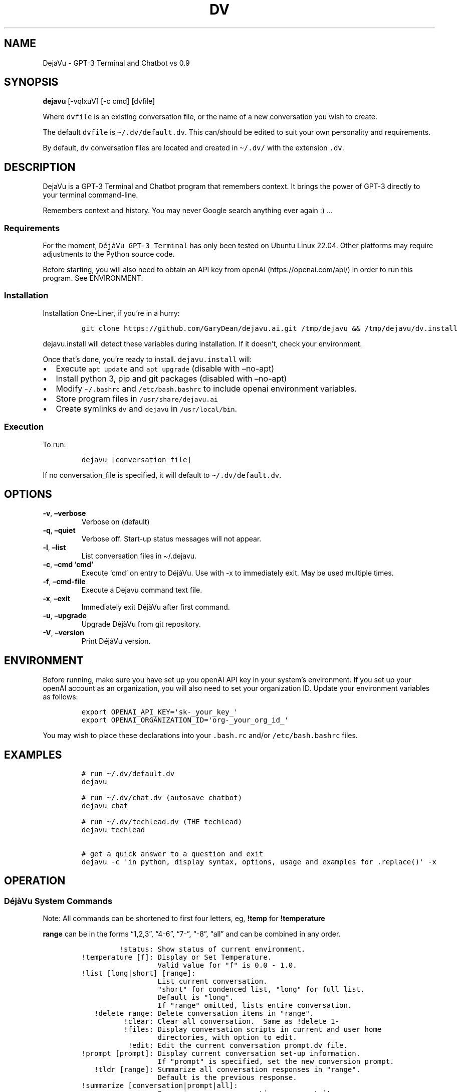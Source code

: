 .\" Automatically generated by Pandoc 2.9.2.1
.\"
.TH "DV" "1" "December 2022" "GPT-3 Terminal and Chatbot" "Version 0.9"
.hy
.SH NAME
.PP
DejaVu - GPT-3 Terminal and Chatbot vs 0.9
.SH SYNOPSIS
.PP
\f[B]dejavu\f[R] [-vqlxuV] [-c cmd] [dvfile]
.PP
Where \f[C]dvfile\f[R] is an existing conversation file, or the name of
a new conversation you wish to create.
.PP
The default \f[C]dvfile\f[R] is \f[C]\[ti]/.dv/default.dv\f[R].
This can/should be edited to suit your own personality and requirements.
.PP
By default, \f[C]dv\f[R] conversation files are located and created in
\f[C]\[ti]/.dv/\f[R] with the extension \f[C].dv\f[R].
.SH DESCRIPTION
.PP
DejaVu is a GPT-3 Terminal and Chatbot program that remembers context.
It brings the power of GPT-3 directly to your terminal command-line.
.PP
Remembers context and history.
You may never Google search anything ever again :) \&...
.SS Requirements
.PP
For the moment, \f[C]D\['e]j\[`a]Vu GPT-3 Terminal\f[R] has only been
tested on Ubuntu Linux 22.04.
Other platforms may require adjustments to the Python source code.
.PP
Before starting, you will also need to obtain an API key from
openAI (https://openai.com/api/) in order to run this program.
See ENVIRONMENT.
.SS Installation
.PP
Installation One-Liner, if you\[cq]re in a hurry:
.IP
.nf
\f[C]
git clone https://github.com/GaryDean/dejavu.ai.git /tmp/dejavu && /tmp/dejavu/dv.install
\f[R]
.fi
.PP
\f[C]dejavu.install\f[R] will detect these variables during
installation.
If it doesn\[cq]t, check your environment.
.PP
Once that\[cq]s done, you\[cq]re ready to install.
\f[C]dejavu.install\f[R] will:
.IP \[bu] 2
Execute \f[C]apt update\f[R] and \f[C]apt upgrade\f[R] (disable with
\[en]no-apt)
.IP \[bu] 2
Install python 3, pip and git packages (disabled with \[en]no-apt)
.IP \[bu] 2
Modify \f[C]\[ti]/.bashrc\f[R] and \f[C]/etc/bash.bashrc\f[R] to include
openai environment variables.
.IP \[bu] 2
Store program files in \f[C]/usr/share/dejavu.ai\f[R]
.IP \[bu] 2
Create symlinks \f[C]dv\f[R] and \f[C]dejavu\f[R] in
\f[C]/usr/local/bin\f[R].
.SS Execution
.PP
To run:
.IP
.nf
\f[C]
dejavu [conversation_file]
\f[R]
.fi
.PP
If no conversation_file is specified, it will default to
\f[C]\[ti]/.dv/default.dv\f[R].
.SH OPTIONS
.TP
\f[B]-v\f[R], \f[B]\[en]verbose\f[R]
Verbose on (default)
.TP
\f[B]-q\f[R], \f[B]\[en]quiet\f[R]
Verbose off.
Start-up status messages will not appear.
.TP
\f[B]-l\f[R], \f[B]\[en]list\f[R]
List conversation files in \[ti]/.dejavu.
.TP
\f[B]-c\f[R], \f[B]\[en]cmd `cmd'\f[R]
Execute `cmd' on entry to D\['e]j\[`a]Vu.
Use with -x to immediately exit.
May be used multiple times.
.TP
\f[B]-f\f[R], \f[B]\[en]cmd-file\f[R]
Execute a Dejavu command text file.
.TP
\f[B]-x\f[R], \f[B]\[en]exit\f[R]
Immediately exit D\['e]j\[`a]Vu after first command.
.TP
\f[B]-u\f[R], \f[B]\[en]upgrade\f[R]
Upgrade D\['e]j\[`a]Vu from git repository.
.TP
\f[B]-V\f[R], \f[B]\[en]version\f[R]
Print D\['e]j\[`a]Vu version.
.SH ENVIRONMENT
.PP
Before running, make sure you have set up you openAI API key in your
system\[cq]s environment.
If you set up your openAI account as an organization, you will also need
to set your organization ID.
Update your environment variables as follows:
.IP
.nf
\f[C]
export OPENAI_API_KEY=\[aq]sk-_your_key_\[aq]
export OPENAI_ORGANIZATION_ID=\[aq]org-_your_org_id_\[aq]
\f[R]
.fi
.PP
You may wish to place these declarations into your \f[C].bash.rc\f[R]
and/or \f[C]/etc/bash.bashrc\f[R] files.
.SH EXAMPLES
.IP
.nf
\f[C]
# run \[ti]/.dv/default.dv
dejavu

# run \[ti]/.dv/chat.dv (autosave chatbot)
dejavu chat

# run \[ti]/.dv/techlead.dv (THE techlead)
dejavu techlead

# get a quick answer to a question and exit
dejavu -c \[aq]in python, display syntax, options, usage and examples for .replace()\[aq] -x
\f[R]
.fi
.SH OPERATION
.SS D\['e]j\[`a]Vu System Commands
.PP
Note: All commands can be shortened to first four letters, eg,
\f[B]!temp\f[R] for \f[B]!temperature\f[R]
.PP
\f[B]range\f[R] can be in the forms \[lq]1,2,3\[rq], \[lq]4-6\[rq],
\[lq]7-\[rq], \[lq]-8\[rq], \[lq]all\[rq] and can be combined in any
order.
.IP
.nf
\f[C]
         !status: Show status of current environment.
!temperature [f]: Display or Set Temperature.
                  Valid value for \[dq]f\[dq] is 0.0 - 1.0.
!list [long|short] [range]: 
                  List current conversation.
                  \[dq]short\[dq] for condenced list, \[dq]long\[dq] for full list.
                  Default is \[dq]long\[dq].
                  If \[dq]range\[dq] omitted, lists entire conversation.
   !delete range: Delete conversation items in \[dq]range\[dq].
          !clear: Clear all conversation.  Same as !delete 1-
          !files: Display conversation scripts in current and user home
                  directories, with option to edit.
           !edit: Edit the current conversation prompt.dv file.
!prompt [prompt]: Display current conversation set-up information.
                  If \[dq]prompt\[dq] is specified, set the new conversion prompt.
   !tldr [range]: Summarize all conversation responses in \[dq]range\[dq].
                  Default is the previous response.
!summarize [conversation|prompt|all]: 
                  Summarise every conversation or prompt items.
                  Default is \[dq]conversation\[dq].
    !save [file]: Save current conversation.  If \[dq]file\[dq] is not specified
                  then saves to current conversation file.
  !import [file]: Import \[dq]file\[dq] into the input prompt.
                  If \[dq]file\[dq] is not specified, opens EDITOR to enable 
                  multi-line commands.
  !exec [cmd...]: Execute a shell command.
  !echo [on|off]: Turn command echo on|off.
           !help: Open D\['e]j\[`a]Vu Help file.
     !exit|!quit: Exit D\['e]j\[`a]Vu.  Pressing \[ha]C will also exit.
\f[R]
.fi
.SH REQUIRES
.PP
Python 3, pip, git, openai API key/s, apt install access
.SH REPORTING BUGS
.PP
Report bugs and deficiencies on the Dejavu github
page (https://github.com/GaryDean/dejavu.ai.git)
.SH COPYRIGHT
.PP
Copyright \[co] 2023 Okusi Associates.
License GPLv3+: GNU GPL version 3 or later GNU
Licences (https://gnu.org/licenses/gpl.html).
This is free software: you are free to change and redistribute it.
There is NO WARRANTY, to the extent permitted by law.
.SH AUTHORS
.PP
Written by Gary Dean, garydean\[at]okusi.id
.SH SEE ALSO
.PP
openai api (https://openai.com/api/)
.PP
dejavu github (https://github.com/GaryDean/dejavu.ai.git)
.PP
dejavu web (https://okusiassociates.com/dejavu/)
.SH AUTHORS
Gary Dean.
